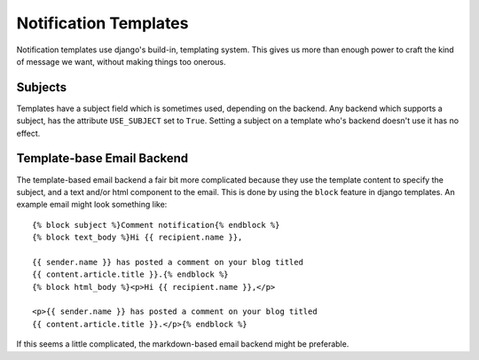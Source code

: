 Notification Templates
======================

Notification templates use django's build-in, templating system. This
gives us more than enough power to craft the kind of message we want,
without making things too onerous.

Subjects
--------

Templates have a subject field which is sometimes used, depending on
the backend. Any backend which supports a subject, has the attribute
``USE_SUBJECT`` set to ``True``. Setting a subject on a template
who's backend doesn't use it has no effect.


Template-base Email Backend
---------------------------

The template-based email backend a fair bit more complicated because
they use the template content to specify the subject, and a text
and/or html component to the email. This is done by using
the ``block`` feature in django templates. An example email might look
something like::

    {% block subject %}Comment notification{% endblock %}
    {% block text_body %}Hi {{ recipient.name }},

    {{ sender.name }} has posted a comment on your blog titled
    {{ content.article.title }}.{% endblock %}
    {% block html_body %}<p>Hi {{ recipient.name }},</p>

    <p>{{ sender.name }} has posted a comment on your blog titled
    {{ content.article.title }}.</p>{% endblock %}

If this seems a little complicated, the markdown-based email backend
might be preferable.
